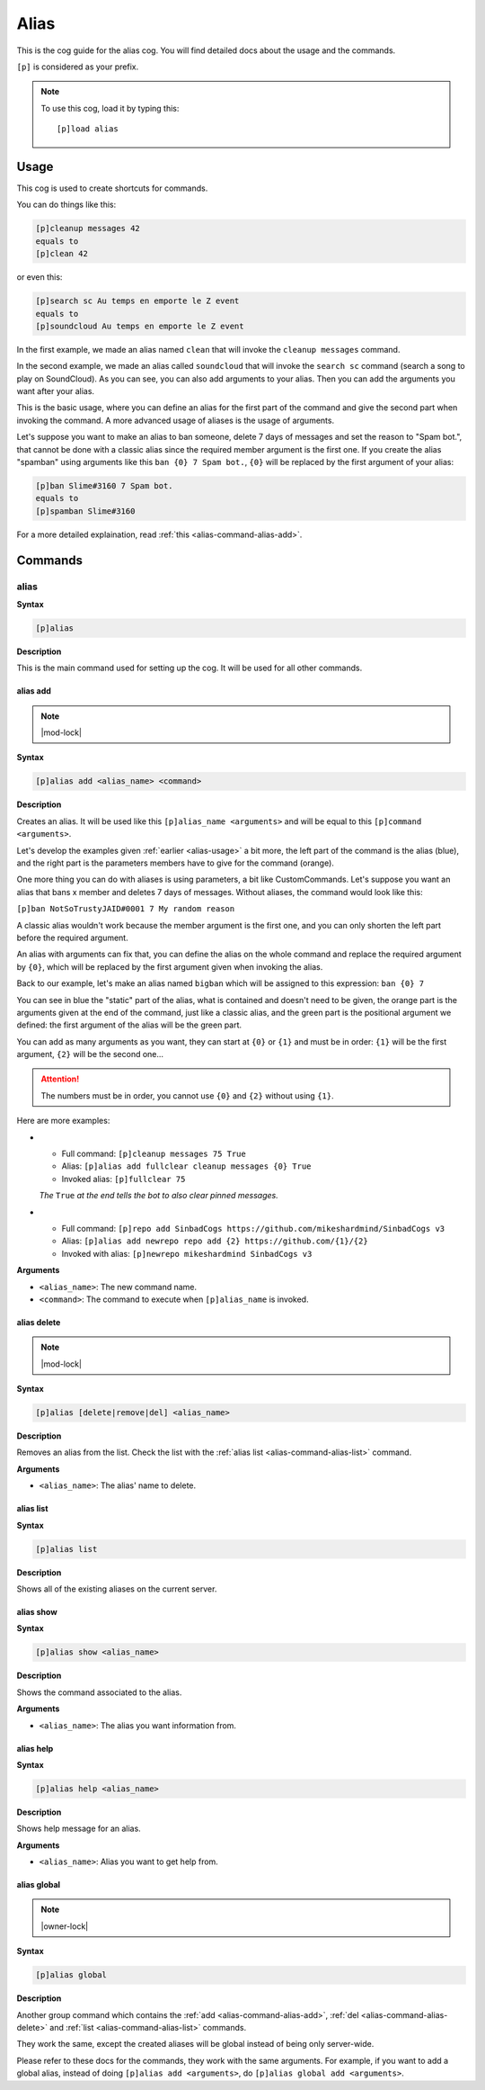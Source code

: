 .. _alias:

=====
Alias
=====

This is the cog guide for the alias cog. You will
find detailed docs about the usage and the commands.

``[p]`` is considered as your prefix.

.. note:: To use this cog, load it by typing this::

        [p]load alias

.. _alias-usage:

-----
Usage
-----

This cog is used to create shortcuts for commands.

You can do things like this:

.. code-block:: none

    [p]cleanup messages 42
    equals to
    [p]clean 42

or even this:

.. code-block:: none

    [p]search sc Au temps en emporte le Z event
    equals to
    [p]soundcloud Au temps en emporte le Z event

In the first example, we made an alias named ``clean`` that will
invoke the ``cleanup messages`` command.

In the second example, we made an alias called ``soundcloud`` that will
invoke the ``search sc`` command (search a song to play on SoundCloud). As you
can see, you can also add arguments to your alias. Then you can add the
arguments you want after your alias.

This is the basic usage, where you can define an alias for the first part of
the command and give the second part when invoking the command. A more advanced
usage of aliases is the usage of arguments.

Let's suppose you want to make an alias to ban someone, delete 7 days of
messages and set the reason to "Spam bot.", that cannot be done with a classic
alias since the required member argument is the first one. If you create the
alias "spamban" using arguments like this ``ban {0} 7 Spam bot.``, ``{0}`` will
be replaced by the first argument of your alias:

.. code-block:: none

    [p]ban Slime#3160 7 Spam bot.
    equals to
    [p]spamban Slime#3160

For a more detailed explaination, read :ref:`this <alias-command-alias-add>`.

.. _alias-commands:

--------
Commands
--------

.. _alias-command-alias:

^^^^^
alias
^^^^^

**Syntax**

.. code-block:: none

    [p]alias

**Description**

This is the main command used for setting up the cog.
It will be used for all other commands.

.. _alias-command-alias-add:

"""""""""
alias add
"""""""""

.. note:: |mod-lock|

**Syntax**

.. code-block:: none

    [p]alias add <alias_name> <command>

**Description**

Creates an alias. It will be used like this ``[p]alias_name <arguments>``
and will be equal to this ``[p]command <arguments>``.

Let's develop the examples given :ref:`earlier <alias-usage>` a bit more,
the left part of the command is the alias (blue), and the right part is the
parameters members have to give for the command (orange).

.. image:: ../.resources/alias/example-1.png

One more thing you can do with aliases is using parameters, a bit like
CustomCommands. Let's suppose you want an alias that bans x member and deletes
7 days of messages. Without aliases, the command would look like this:

``[p]ban NotSoTrustyJAID#0001 7 My random reason``

A classic alias wouldn't work because the member argument is the first one,
and you can only shorten the left part before the required argument.

An alias with arguments can fix that, you can define the alias on the whole
command and replace the required argument by ``{0}``, which will be replaced
by the first argument given when invoking the alias.

Back to our example, let's make an alias named ``bigban`` which will be
assigned to this expression: ``ban {0} 7``

.. image:: ../.resources/alias/example-2.png

You can see in blue the "static" part of the alias, what is contained and
doesn't need to be given, the orange part is the arguments given at the end of
the command, just like a classic alias, and the green part is the positional
argument we defined: the first argument of the alias will be the green part.

You can add as many arguments as you want, they can start at ``{0}`` or ``{1}``
and must be in order: ``{1}`` will be the first argument, ``{2}`` will be the
second one...

.. attention:: The numbers must be in order, you cannot use ``{0}`` and ``{2}``
    without using ``{1}``.

Here are more examples:

*   *   Full command: ``[p]cleanup messages 75 True``
    *   Alias: ``[p]alias add fullclear cleanup messages {0} True``
    *   Invoked alias: ``[p]fullclear 75``

    *The* ``True`` *at the end tells the bot to also clear pinned messages.*

*   *   Full command: ``[p]repo add SinbadCogs
        https://github.com/mikeshardmind/SinbadCogs v3``
    
    *   Alias: ``[p]alias add newrepo repo add {2} https://github.com/{1}/{2}``
    *   Invoked with alias: ``[p]newrepo mikeshardmind SinbadCogs v3``

**Arguments**

* ``<alias_name>``: The new command name.

* ``<command>``: The command to execute when ``[p]alias_name`` is invoked.

.. _alias-command-alias-delete:

""""""""""""
alias delete
""""""""""""

.. note:: |mod-lock|

**Syntax**

.. code-block:: none

    [p]alias [delete|remove|del] <alias_name>

**Description**

Removes an alias from the list. Check the list with
the :ref:`alias list <alias-command-alias-list>` command.

**Arguments**

* ``<alias_name>``: The alias' name to delete.

.. _alias-command-alias-list:

""""""""""
alias list
""""""""""

**Syntax**

.. code-block:: none

    [p]alias list

**Description**

Shows all of the existing aliases on the current server.

.. _alias-command-alias-show:

""""""""""
alias show
""""""""""

**Syntax**

.. code-block:: none

    [p]alias show <alias_name>

**Description**

Shows the command associated to the alias.

**Arguments**

* ``<alias_name>``: The alias you want information from.

.. _alias-command-alias-help:

""""""""""
alias help
""""""""""

**Syntax**

.. code-block:: none

    [p]alias help <alias_name>

**Description**

Shows help message for an alias.

**Arguments**

* ``<alias_name>``: Alias you want to get help from.

.. _alias-command-alias-global:

""""""""""""
alias global
""""""""""""

.. note:: |owner-lock|

**Syntax**

.. code-block:: none

    [p]alias global

**Description**

Another group command which contains the :ref:`add
<alias-command-alias-add>`, :ref:`del
<alias-command-alias-delete>` and :ref:`list
<alias-command-alias-list>` commands.

They work the same, except the created aliases will be
global instead of being only server-wide.

Please refer to these docs for the commands, they work with the
same arguments. For example, if you want to add a global alias,
instead of doing ``[p]alias add <arguments>``, do ``[p]alias
global add <arguments>``.
